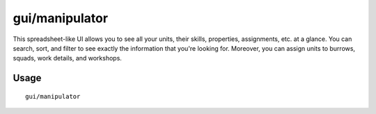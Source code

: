 gui/manipulator
===============

.. dfhack-tool::
    :summary: Multi-function unit management interface.
    :tags: unavailable

This spreadsheet-like UI allows you to see all your units, their skills,
properties, assignments, etc. at a glance. You can search, sort, and filter to
see exactly the information that you're looking for. Moreover, you can assign
units to burrows, squads, work details, and workshops.

Usage
-----

::

    gui/manipulator
